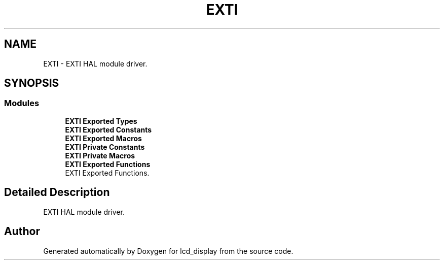 .TH "EXTI" 3 "Thu Oct 29 2020" "lcd_display" \" -*- nroff -*-
.ad l
.nh
.SH NAME
EXTI \- EXTI HAL module driver\&.  

.SH SYNOPSIS
.br
.PP
.SS "Modules"

.in +1c
.ti -1c
.RI "\fBEXTI Exported Types\fP"
.br
.ti -1c
.RI "\fBEXTI Exported Constants\fP"
.br
.ti -1c
.RI "\fBEXTI Exported Macros\fP"
.br
.ti -1c
.RI "\fBEXTI Private Constants\fP"
.br
.ti -1c
.RI "\fBEXTI Private Macros\fP"
.br
.ti -1c
.RI "\fBEXTI Exported Functions\fP"
.br
.RI "EXTI Exported Functions\&. "
.in -1c
.SH "Detailed Description"
.PP 
EXTI HAL module driver\&. 


.SH "Author"
.PP 
Generated automatically by Doxygen for lcd_display from the source code\&.

